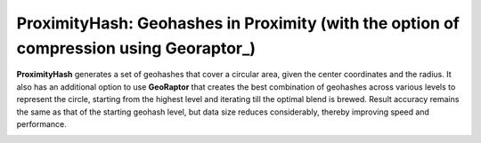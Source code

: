 ProximityHash: Geohashes in Proximity (with the option of compression using Georaptor_)
=======================================================================================

**ProximityHash** generates a set of geohashes that cover a circular area, given the center coordinates and the radius.
It also has an additional option to use **GeoRaptor** that creates the best combination of geohashes across various
levels to represent the circle, starting from the highest level and iterating till the optimal blend is brewed. Result
accuracy remains the same as that of the starting geohash level, but data size reduces considerably, thereby improving
speed and performance.


.. image:: https://raw.github.com/raghav1408/proximityHashJs/master/images/proximityhash.png
   :width: 480
   :height: 320

.. image:: https://raw.github.com/raghav1408/proximityHashJs/master/images/proximityhash_georaptor.png
   :width: 480
   :height: 320
